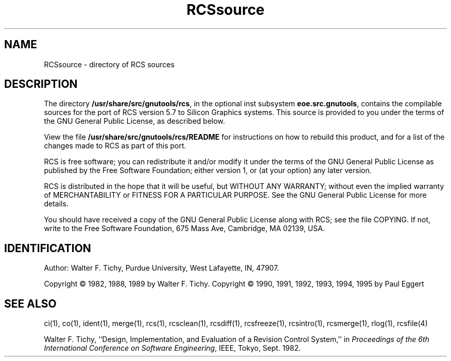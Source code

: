 '\"macro stdmacro
.TH RCSsource 5
.SH NAME
RCSsource \- directory of RCS sources
.SH DESCRIPTION
The directory
.BR /usr/share/src/gnutools/rcs ,
in the optional inst subsystem
.BR eoe.src.gnutools ,
contains
the compilable
sources for the port of RCS version 5.7 to
Silicon Graphics systems.
This source is provided to you under the terms of
the GNU General Public License, as described below.
.PP
View the file
.B /usr/share/src/gnutools/rcs/README
for instructions
on how to rebuild this product, and for a list
of the changes made to RCS as part
of this port.
.PP
RCS is free software; you can redistribute it and/or modify
it under the terms of the GNU General Public License as published by
the Free Software Foundation; either version 1, or (at your option)
any later version.
.PP
RCS is distributed in the hope that it will be useful,
but WITHOUT ANY WARRANTY; without even the implied warranty of
MERCHANTABILITY or FITNESS FOR A PARTICULAR PURPOSE.
See the
GNU General Public License for more details.
.PP
You should have received a copy of the GNU General Public License
along with RCS; see the file COPYING.
If not, write to
the Free Software Foundation, 675 Mass Ave, Cambridge, MA 02139, USA.
.SH IDENTIFICATION
Author: Walter F. Tichy,
Purdue University, West Lafayette, IN, 47907.
.PP
Copyright \(co 1982, 1988, 1989 by Walter F. Tichy.
Copyright \(co 1990, 1991, 1992, 1993, 1994, 1995 by Paul Eggert
.PP
.SH SEE ALSO
ci(1),
co(1),
ident(1),
merge(1),
rcs(1),
rcsclean(1),
rcsdiff(1),
rcsfreeze(1),
rcsintro(1),
rcsmerge(1),
rlog(1),
rcsfile(4)
.PP
Walter F. Tichy, ``Design, Implementation, and Evaluation of a Revision Control
System,'' in \f2Proceedings of the 6th International Conference on Software
Engineering\f1, IEEE, Tokyo, Sept. 1982.

